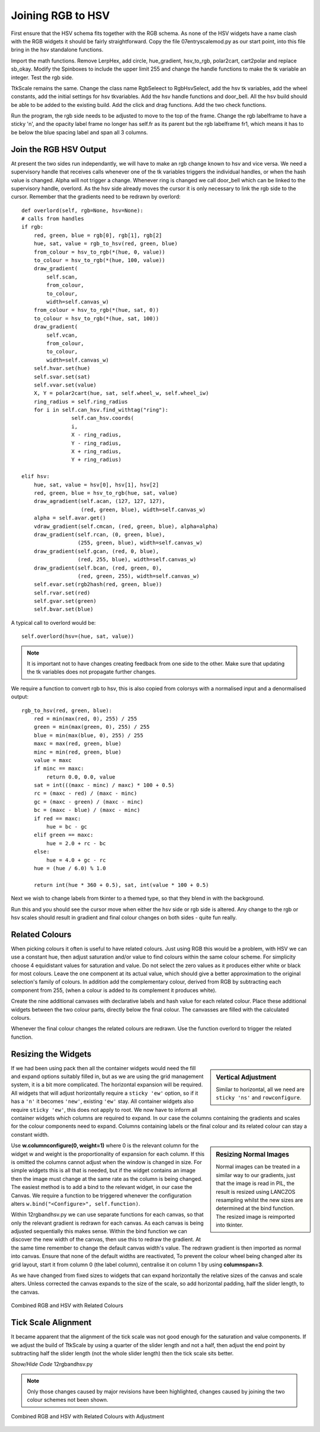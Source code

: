 ==================
Joining RGB to HSV
==================

.. figure :: ../figures/combinedrgbhsv.webp
    :width: 509
    :height: 341 
    :alt: combined rgb and hsv
    :align: center

First ensure that the HSV schema fits together with the RGB schema. As none 
of the HSV widgets have a name clash with the RGB widgets it should be 
fairly straightforward. Copy the file 07entryscalemod.py as our start point,
into this file bring in the hsv standalone functions.

Import the math functions. Remove LerpHex, add circle, hue_gradient, 
hsv_to_rgb, polar2cart, cart2polar and replace sb_okay. Modify the Spinboxes 
to include the upper limit 255 and change the handle functions to make the 
tk variable an integer. Test the rgb side.

TtkScale remains the same. Change the class name RgbSeleect to RgbHsvSelect,
add the hsv tk variables, add the wheel constants, add the initial settings 
for hsv tkvariables. Add the hsv handle functions and door_bell. All the
hsv build should be able to be added to the existing build. Add the click 
and drag functions. Add the two check functions. 

Run the program, the rgb side needs to be adjusted to move to the top of
the frame. Change the rgb labelframe to have a sticky 'n', and the opacity 
label frame no longer has self.fr as its parent but the rgb labelframe fr1,
which means it has to be below the blue spacing label and span all 3 
columns.

Join the RGB HSV Output
-----------------------

At present the two sides run independantly, we will have to make an rgb 
change known to hsv and vice versa. We need a supervisory handle that 
receives calls whenever one of the tk variables triggers the
individual handles, or when the hash value is changed. Alpha will not 
trigger a change. Whenever ring is changed we call door_bell which can be
linked to the supervisory handle, overlord. As the hsv side already moves 
the cursor it is only necessary to link the rgb side to the cursor. Remember
that the gradients need to be redrawn by overlord::

        def overlord(self, rgb=None, hsv=None):
        # calls from handles
        if rgb:
            red, green, blue = rgb[0], rgb[1], rgb[2]
            hue, sat, value = rgb_to_hsv(red, green, blue)
            from_colour = hsv_to_rgb(*(hue, 0, value))
            to_colour = hsv_to_rgb(*(hue, 100, value))
            draw_gradient(
                self.scan,
                from_colour,
                to_colour,
                width=self.canvas_w)
            from_colour = hsv_to_rgb(*(hue, sat, 0))
            to_colour = hsv_to_rgb(*(hue, sat, 100))
            draw_gradient(
                self.vcan,
                from_colour,
                to_colour,
                width=self.canvas_w)
            self.hvar.set(hue)
            self.svar.set(sat)
            self.vvar.set(value)
            X, Y = polar2cart(hue, sat, self.wheel_w, self.wheel_iw)
            ring_radius = self.ring_radius
            for i in self.can_hsv.find_withtag("ring"):
                        self.can_hsv.coords(
                        i,
                        X - ring_radius,
                        Y - ring_radius,
                        X + ring_radius,
                        Y + ring_radius)
            
        elif hsv:
            hue, sat, value = hsv[0], hsv[1], hsv[2]
            red, green, blue = hsv_to_rgb(hue, sat, value)
            draw_agradient(self.acan, (127, 127, 127),
                           (red, green, blue), width=self.canvas_w)
            alpha = self.avar.get()
            vdraw_gradient(self.cmcan, (red, green, blue), alpha=alpha)
            draw_gradient(self.rcan, (0, green, blue),
                          (255, green, blue), width=self.canvas_w)
            draw_gradient(self.gcan, (red, 0, blue),
                          (red, 255, blue), width=self.canvas_w)
            draw_gradient(self.bcan, (red, green, 0),
                          (red, green, 255), width=self.canvas_w)
            self.evar.set(rgb2hash(red, green, blue))
            self.rvar.set(red)
            self.gvar.set(green)
            self.bvar.set(blue)

A typical call to overlord would be::

    self.overlord(hsv=(hue, sat, value))

.. note:: It is important not to have changes creating feedback from 
    one side to the other. Make sure that updating the tk 
    variables does not propagate further changes. 

We require a function to convert rgb to hsv, this is also copied from 
colorsys with a normalised input and a denormalised output::

    rgb_to_hsv(red, green, blue):
        red = min(max(red, 0), 255) / 255
        green = min(max(green, 0), 255) / 255
        blue = min(max(blue, 0), 255) / 255
        maxc = max(red, green, blue)
        minc = min(red, green, blue)
        value = maxc
        if minc == maxc:
            return 0.0, 0.0, value
        sat = int(((maxc - minc) / maxc) * 100 + 0.5)
        rc = (maxc - red) / (maxc - minc)
        gc = (maxc - green) / (maxc - minc)
        bc = (maxc - blue) / (maxc - minc)
        if red == maxc:
            hue = bc - gc
        elif green == maxc:
            hue = 2.0 + rc - bc
        else:
            hue = 4.0 + gc - rc
        hue = (hue / 6.0) % 1.0
        
        return int(hue * 360 + 0.5), sat, int(value * 100 + 0.5)

Next we wish to change labels from tkinter to a themed type, so that they 
blend in with the background. 

Run this and you should see the cursor move when either the hsv side or rgb
side is altered. Any change to the rgb or hsv scales should result in 
gradient and final colour changes on both sides - quite fun really.

Related Colours
---------------

When picking colours it often is useful to have related colours. Just using 
RGB this would be a problem, with HSV we can use a constant hue, then adjust
saturation and/or value to find colours within the same colour scheme. For
simplicity choose 4 equidistant values for saturation and value. Do not select 
the zero values as it produces either white or black for most colours. Leave 
the one component at its actual value, which should give a better 
approximation to the original selection's family of colours. In addition add
the complementary colour, derived from RGB by subtracting each component from
255, (when a colour is added to its complement it produces white).

Create the nine additional canvases with declarative labels and hash value
for each related colour. Place these additional widgets between the two colour
parts, directly below the final colour. The canvasses are filled with the 
calculated colours.

Whenever the final colour changes the related colours are redrawn. Use the 
function overlord to trigger the related function. 

Resizing the Widgets
--------------------

.. sidebar:: Vertical Adjustment

    Similar to horizontal, all we need are ``sticky 'ns'`` and ``rowconfigure``.

If we had been using pack then all the container widgets would need the fill
and expand options suitably filled in, but as we are using the grid management
system, it is a bit more complicated. The horizontal expansion will be 
required. All widgets that will adjust horizontally require a ``sticky 'ew'``
option, so if it has a ``'n'`` it becomes ``'new'``, existing ``'ew'`` stay.
All container widgets also require ``sticky 'ew'``, this does not apply to 
root. We now have to inform all container widgets which columns are required
to expand. In our case the columns containing the gradients and scales for
the colour components need to expand. Columns containing labels or the final
colour and its related colour can stay a constant width. 

.. sidebar:: Resizing Normal Images

    Normal images can be treated in a similar way to our gradients, just that
    the image is read in PIL, the result is resized using LANCZOS 
    resampling whilst the new sizes are determined at the bind function. The
    resized image is reimported into tkinter. 

Use **w.columnconfigure(0, weight=1)** where 0 is the relevant column for the
widget w and weight is the proportionality of expansion for each column. If 
this is omitted the columns cannot adjust when the window is changed in size.
For simple widgets this is all that is needed, but if the widget contains an
image then the image must change at the same rate as the column is being 
changed. The easiest method is to add a bind to the relevant widget, in our
case the Canvas. We require a function to be triggered whenever the 
configuration alters ``w.bind("<Configure>", self.function)``. 

Within 12rgbandhsv.py we can use separate functions for each canvas, so that 
only the relevant gradient is redrawn for each canvas. As each canvas is being 
adjusted sequentially this makes sense. Within the bind function we can 
discover the new width of the canvas, then use this to redraw the gradient.
At the same time remember to change the default canvas width's value. The 
redrawn gradient is then imported as normal into canvas. Ensure that none
of the default widths are reactivated, To prevent the colour wheel being 
changed alter its grid layout, start it from column 0 (the label column), 
centralise it on column 1 by using **columnspan=3**.

As we have changed from fixed sizes to widgets that can expand horizontally
the relative sizes of the canvas and scale alters. Unless corrected
the canvas expands to the size of the scale, 
so add horizontal padding, half the slider length, to the canvas.

.. figure :: ../figures/hsv_related.webp
    :width: 516
    :height: 342 
    :alt: combined rgb and hsv with related colours
    :align: center
    
    Combined RGB and HSV with Related Colours

Tick Scale Alignment
--------------------

It became apparent that the alignment of the tick scale was not good enough 
for the saturation and value components. If we adjust the build of TtkScale
by using a quarter of the slider length and not a half, then adjust the end 
point by subtracting half the slider length (not the whole slider length) 
then the tick scale sits better.

.. container:: toggle

    .. container:: header

        *Show/Hide Code* 12rgbandhsv.py

    .. literalinclude:: ../examples/colours/12rgbandhsv.py
        :emphasize-lines: 6,118,146,176,565,677,700,723,769,799,820,840,842,
            859-907,909,929-945,947,954-959,961,968-973,975,982-987,989,
            996-1001,1003,1010-1012,1014,1021-1028,1030,1037-1044,1051,1059,
            1081,1101,1133-1156,1178,1202,1210,1232,1241,1276,1524,1527-1528,
            634,1057,1079,1099,1176,1208,1230,1250

.. note:: Only those changes caused by major revisions have been highlighted,
        changes caused by joining the two colour schemes not been shown.

.. figure :: ../figures/hsv_related_adjusted.webp
    :width: 516
    :height: 342 
    :alt: combined rgb and hsv with related colours after adjustment
    :align: center
    
    Combined RGB and HSV with Related Colours with Adjustment
